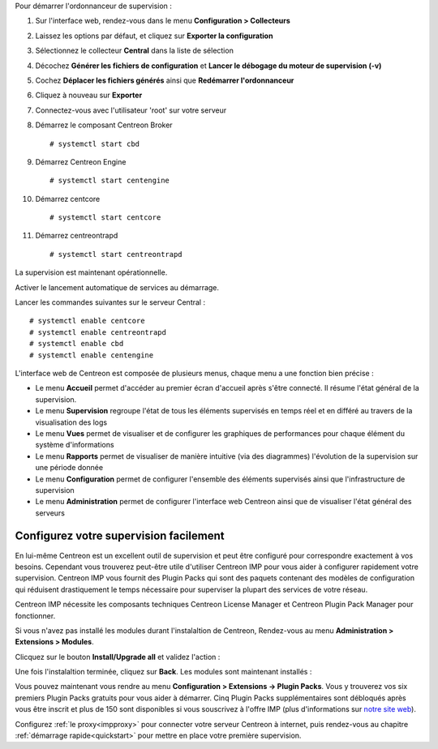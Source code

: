Pour démarrer l'ordonnanceur de supervision :

1. Sur l'interface web, rendez-vous dans le menu **Configuration > Collecteurs**
2. Laissez les options par défaut, et cliquez sur **Exporter la configuration**
3. Sélectionnez le collecteur **Central** dans la liste de sélection
4. Décochez **Générer les fichiers de configuration** et **Lancer le débogage du moteur de supervision (-v)**
5. Cochez **Déplacer les fichiers générés** ainsi que **Redémarrer l'ordonnanceur**
6. Cliquez à nouveau sur **Exporter**
7. Connectez-vous avec l'utilisateur 'root' sur votre serveur
8. Démarrez le composant Centreon Broker ::

    # systemctl start cbd

9. Démarrez Centreon Engine ::

    # systemctl start centengine

10. Démarrez centcore ::

    # systemctl start centcore

11. Démarrez centreontrapd ::

    # systemctl start centreontrapd

La supervision est maintenant opérationnelle.

Activer le lancement automatique de services au démarrage.

Lancer les commandes suivantes sur le serveur Central : ::

    # systemctl enable centcore
    # systemctl enable centreontrapd
    # systemctl enable cbd
    # systemctl enable centengine

L'interface web de Centreon est composée de plusieurs menus, chaque menu a une fonction bien précise :

.. image :: /images/guide_utilisateur/amenu.png
   :align: center

* Le menu **Accueil** permet d'accéder au premier écran d'accueil après s'être connecté. Il résume l'état général de la supervision.
* Le menu **Supervision** regroupe l'état de tous les éléments supervisés en temps réel et en différé au travers de la visualisation des logs
* Le menu **Vues** permet de visualiser et de configurer les graphiques de performances pour chaque élément du système d'informations
* Le menu **Rapports** permet de visualiser de manière intuitive (via des diagrammes) l'évolution de la supervision sur une période donnée
* Le menu **Configuration** permet de configurer l'ensemble des éléments supervisés ainsi que l'infrastructure de supervision
* Le menu **Administration** permet de configurer l'interface web Centreon ainsi que de visualiser l'état général des serveurs

***************************************
Configurez votre supervision facilement
***************************************

En lui-même Centreon est un excellent outil de supervision et peut être
configuré pour correspondre exactement à vos besoins. Cependant vous
trouverez peut-être utile d'utiliser Centreon IMP pour vous aider à
configurer rapidement votre supervision. Centreon IMP vous fournit des
Plugin Packs qui sont des paquets contenant des modèles de configuration
qui réduisent drastiquement le temps nécessaire pour superviser la
plupart des services de votre réseau.

Centreon IMP nécessite les composants techniques Centreon License
Manager et Centreon Plugin Pack Manager pour fonctionner.

Si vous n'avez pas installé les modules durant l'instalaltion de Centreon,
Rendez-vous au menu **Administration > Extensions > Modules**.

Clicquez sur le bouton **Install/Upgrade all** et validez l'action :

.. image:: /_static/images/installation/install_imp_1.png
   :align: center

Une fois l'instalaltion terminée, cliquez sur **Back**.
Les modules sont maintenant installés :

.. image:: /_static/images/installation/install_imp_2.png
   :align: center

Vous pouvez maintenant vous rendre au menu **Configuration > Extensions
-> Plugin Packs**. Vous y trouverez vos six premiers Plugin Packs
gratuits pour vous aider à démarrer. Cinq Plugin Packs supplémentaires
sont débloqués après vous être inscrit et plus de 150 sont disponibles
si vous souscrivez à l'offre IMP (plus d'informations sur
`notre site web <https://www.centreon.com>`_).

.. image:: /_static/images/installation/install_imp_3.png
   :align: center

Configurez :ref:`le proxy<impproxy>` pour connecter votre serveur
Centreon à internet, puis rendez-vous au chapitre
:ref:`démarrage rapide<quickstart>` pour mettre en place votre première
supervision.

